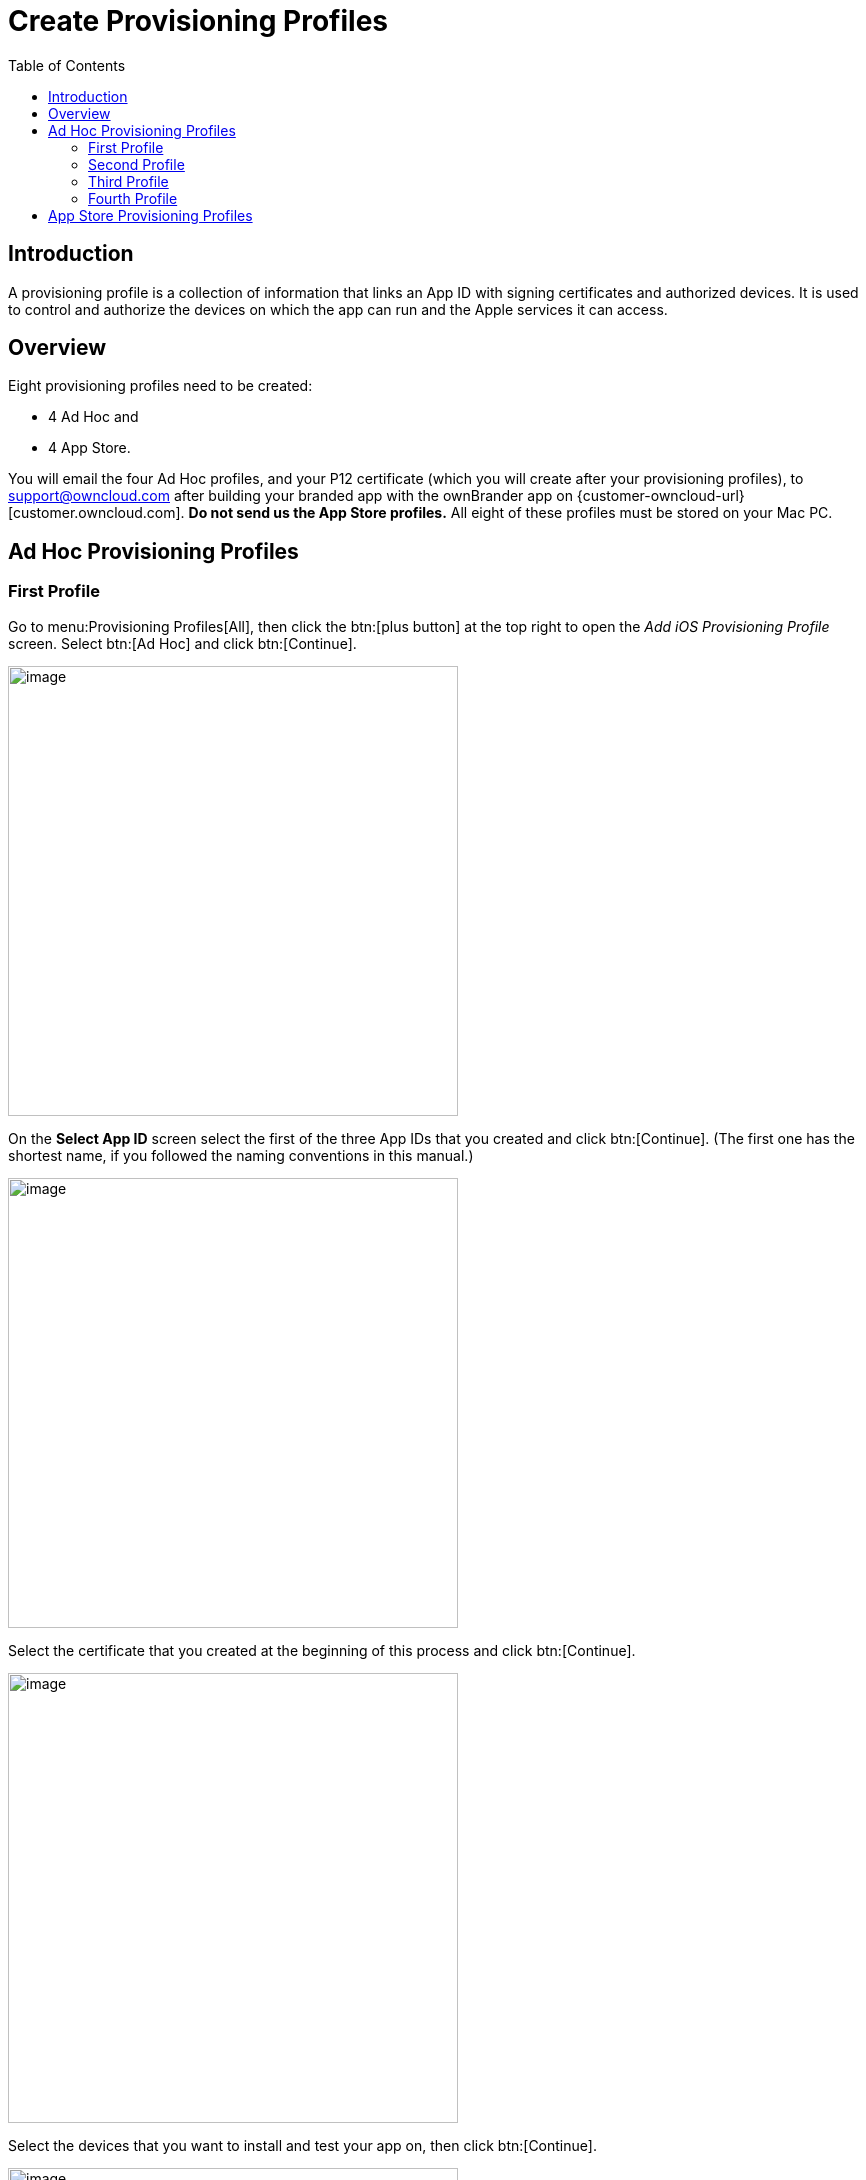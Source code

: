 = Create Provisioning Profiles
:toc: right
:description: A provisioning profile is a collection of information that links an App ID with signing certificates and authorized devices.

== Introduction

{description} It is used to control and authorize the devices on which the app can run and the Apple services it can access.

== Overview

Eight provisioning profiles need to be created:

* 4 Ad Hoc and
* 4 App Store.

You will email the four Ad Hoc profiles, and your P12 certificate (which you will create after your provisioning profiles), to support@owncloud.com after building your branded app with the ownBrander app on {customer-owncloud-url}[customer.owncloud.com]. *Do not send us the App Store profiles.* All eight of these profiles must be stored on your Mac PC.

== Ad Hoc Provisioning Profiles

=== First Profile

Go to menu:Provisioning Profiles[All], then click the btn:[plus button] at the top right to open the _Add iOS Provisioning Profile_ screen. Select btn:[Ad Hoc] and click btn:[Continue].

image::ios_app/preparation/provisioning_profiles/cert-35.png[image, width=450]

On the *Select App ID* screen select the first of the three App IDs that you created and click btn:[Continue]. (The first one has the shortest name, if you followed the naming conventions in this manual.)

image::ios_app/preparation/provisioning_profiles/cert-36.png[image, width=450]

Select the certificate that you created at the beginning of this process and click btn:[Continue].

image::ios_app/preparation/provisioning_profiles/cert-38.png[image, width=450]

Select the devices that you want to install and test your app on, then click btn:[Continue].

image::ios_app/preparation/provisioning_profiles/cert-39.png[image, width=450]

Name your provisioning profile with a descriptive *Profile Name* and click btn:[Generate].

image::ios_app/preparation/provisioning_profiles/cert-40.png[image, width=450]

When it has generated, download your new profile to your Mac computer.

image::ios_app/provisioning_profiles/cert-50.png[image, width=450]

Find it on your Mac (usually the Download folder) and double-click to install it in Xcode.

image::ios_app/preparation/provisioning_profiles/cert-41.png[image, width=450]

=== Second Profile

Return to the "Your provision profile is ready" screen, scroll to the bottom and click btn:[Add Another]. On the following screen select btn:[Ad Hoc] and click btn:[Continue].

image::ios_app/preparation/provisioning_profiles/cert-35.png[image, width=450]

This time select the *.DocumentProvider* app ID and click btn:[Continue].

image::ios_app/preparation/provisioning_profiles/cert-42.png[image, width=450]

Select the certificate that you created at the beginning of this process and click btn:[Continue].

image::ios_app/preparation/provisioning_profiles/cert-43.png[image, width=450]

Select the devices that you want to install and test your app on, then click btn:[Continue].
These must be the same devices you selected for the first provisioning profile.

image::ios_app/preparation/provisioning_profiles/cert-39.png[image, width=450]

Give this provisioning profile the same name as your first profile, plus *.DocumentProvider* and click btn:[Generate].

image::ios_app/preparation/provisioning_profiles/cert-44.png[image, width=450]

Just like the first provisioning profile, download it to your Mac computer, and then double-click to install it in Xcode.

=== Third Profile

Return to the "Your provision profile is ready" screen, scroll to the bottom and click btn:[Add Another]. On the following screen select btn:[Ad Hoc] and click btn:[Continue].

image::ios_app/preparation/provisioning_profiles/cert-35.png[image, width=450]

This time select the *.DocumentProviderFileProvider* app ID and click *Continue*.

image::ios_app/preparation/provisioning_profiles/cert-60.png[image, width=450]

Select the certificate that you created at the beginning of this process and click btn:[Continue].

image::ios_app/preparation/provisioning_profiles/cert-43.png[image, width=450]

Select the devices that you want to install and test your app on, then click [btn:[Continue].
These must be the same devices you selected for the first provisioning profile.

image::ios_app/preparation/provisioning_profiles/cert-39.png[image, width=450]

Give this provisioning profile the same name as your first profile plus *.DocumentProviderFileProvider* and click btn:[Generate]. There is a 50-character limit, but don’t worry about counting characters because it will be automatically truncated if you go over.

image::ios_app/preparation/provisioning_profiles/cert-47.png[image, width=450]

Download it to your Mac computer, and then double-click to install it in Xcode.

=== Fourth Profile

Return to the "Your provision profile is ready" screen, scroll to the bottom and click btn:[Add Another]. On the following screen select btn:[Ad Hoc] and click btn:[Continue].

image::ios_app/preparation/provisioning_profiles/cert-35.png[image, width=450]

This time select the *.ShareExtApp* app ID and click btn:[Continue].

image::ios_app/preparation/provisioning_profiles/cert-46.png[image, width=450]

Select the certificate that you created at the beginning of this process and click btn:[Continue].

image::ios_app/preparation/provisioning_profiles/cert-43.png[image, width=450]

Select the devices that you want to install and test your app on, then click btn:[Continue]. These must be the same devices you selected for the first provisioning profile.

image::ios_app/preparation/provisioning_profiles/cert-39.png[image, width=450]

Give this provisioning profile the same name as your first profile plus *.ShareExtApp* and click btn:[Generate].
There is a 50-character limit, but don’t worry about counting characters because it will be automatically truncated if you go over.

image::ios_app/preparation/provisioning_profiles/cert-58.png[image, width=450]

Download it to your Mac computer, and then double-click to install it in Xcode. You should now see all of your Ad Hoc provisioning profiles listed in your "iOS Provisioning Profiles".

image::ios_app/preparation/provisioning_profiles/cert-59.png[image, width=450]

== App Store Provisioning Profiles

Creating your four App Store profiles is the same as creating your Ad Hoc profiles, except that when you start you check the App Store checkbox, and you won’t select testing devices.

image::ios_app/preparation/provisioning_profiles/cert-62.png[image, width=450]

When you’re finished, you’ll have eight new provisioning profiles. Remember, when you build your app on ownBuilder you only send in the four Ad Hoc profiles, plus your P12 certificate.

image::ios_app/preparation/provisioning_profiles/cert-61.png[image, width=450]

Go to the next page to learn how to create your P12 certificate.
